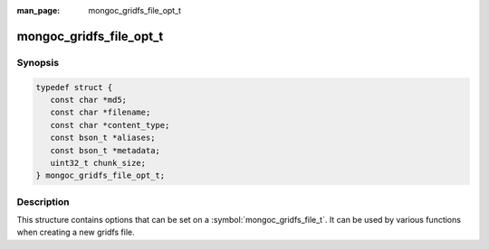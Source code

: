 :man_page: mongoc_gridfs_file_opt_t

mongoc_gridfs_file_opt_t
========================

Synopsis
--------

.. code-block:: c

  typedef struct {
     const char *md5;
     const char *filename;
     const char *content_type;
     const bson_t *aliases;
     const bson_t *metadata;
     uint32_t chunk_size;
  } mongoc_gridfs_file_opt_t;

Description
-----------

This structure contains options that can be set on a :symbol:`mongoc_gridfs_file_t`. It can be used by various functions when creating a new gridfs file.

.. only:: html

  Functions
  ---------

  .. toctree::
    :titlesonly:
    :maxdepth: 1

